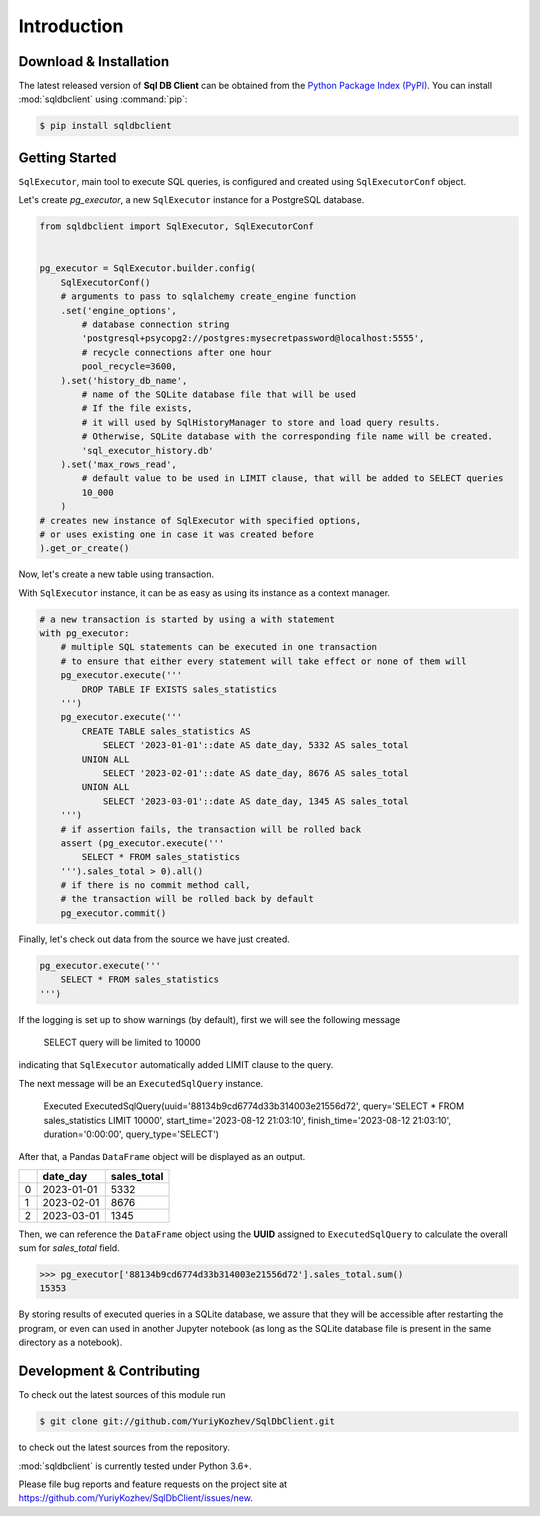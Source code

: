 Introduction
============


Download & Installation
-----------------------

The latest released version of **Sql DB Client** can be obtained from the `Python Package
Index (PyPI) <https://pypi.org/project/sqlparse/>`_.
You can install :mod:`sqldbclient` using :command:`pip`:

.. code-block:: sh

   $ pip install sqldbclient


Getting Started
---------------


``SqlExecutor``, main tool to execute SQL queries,
is configured and created using ``SqlExecutorConf`` object.

Let's create *pg_executor*,
a new ``SqlExecutor`` instance for a PostgreSQL database.

.. code-block:: python

    from sqldbclient import SqlExecutor, SqlExecutorConf


    pg_executor = SqlExecutor.builder.config(
        SqlExecutorConf()
        # arguments to pass to sqlalchemy create_engine function
        .set('engine_options',
            # database connection string
            'postgresql+psycopg2://postgres:mysecretpassword@localhost:5555',
            # recycle connections after one hour
            pool_recycle=3600,
        ).set('history_db_name',
            # name of the SQLite database file that will be used
            # If the file exists,
            # it will used by SqlHistoryManager to store and load query results.
            # Otherwise, SQLite database with the corresponding file name will be created.
            'sql_executor_history.db'
        ).set('max_rows_read',
            # default value to be used in LIMIT clause, that will be added to SELECT queries
            10_000
        )
    # creates new instance of SqlExecutor with specified options,
    # or uses existing one in case it was created before
    ).get_or_create()

Now, let's create a new table using transaction.

With ``SqlExecutor`` instance,
it can be as easy as using its instance as a context manager.

.. code-block:: python

    # a new transaction is started by using a with statement
    with pg_executor:
        # multiple SQL statements can be executed in one transaction
        # to ensure that either every statement will take effect or none of them will
        pg_executor.execute('''
            DROP TABLE IF EXISTS sales_statistics
        ''')
        pg_executor.execute('''
            CREATE TABLE sales_statistics AS
                SELECT '2023-01-01'::date AS date_day, 5332 AS sales_total
            UNION ALL
                SELECT '2023-02-01'::date AS date_day, 8676 AS sales_total
            UNION ALL
                SELECT '2023-03-01'::date AS date_day, 1345 AS sales_total
        ''')
        # if assertion fails, the transaction will be rolled back
        assert (pg_executor.execute('''
            SELECT * FROM sales_statistics
        ''').sales_total > 0).all()
        # if there is no commit method call,
        # the transaction will be rolled back by default
        pg_executor.commit()

Finally, let's check out data from the source we have just created.

.. code-block:: python

    pg_executor.execute('''
        SELECT * FROM sales_statistics
    ''')

If the logging is set up to show warnings (by default), first we will see the following message

.. pull-quote::
    SELECT query will be limited to 10000

indicating that ``SqlExecutor`` automatically added LIMIT clause to the query.

The next message will be an ``ExecutedSqlQuery`` instance.

.. pull-quote::
    Executed ExecutedSqlQuery(uuid='88134b9cd6774d33b314003e21556d72', query='SELECT * FROM sales_statistics LIMIT 10000', start_time='2023-08-12 21:03:10', finish_time='2023-08-12 21:03:10', duration='0:00:00', query_type='SELECT')

After that, a Pandas ``DataFrame`` object will be displayed as an output.

====  ==========  =============
  ..  date_day      sales_total
====  ==========  =============
   0  2023-01-01           5332
   1  2023-02-01           8676
   2  2023-03-01           1345
====  ==========  =============

Then, we can reference the ``DataFrame`` object using the **UUID** assigned to ``ExecutedSqlQuery``
to calculate the overall sum for *sales_total* field.

.. code-block:: python

    >>> pg_executor['88134b9cd6774d33b314003e21556d72'].sales_total.sum()
    15353

By storing results of executed queries in a SQLite database, we assure
that they will be accessible after restarting the program,
or even can used in another Jupyter notebook
(as long as the SQLite database file is present in the same directory as a notebook).


Development & Contributing
--------------------------

To check out the latest sources of this module run

.. code-block:: bash

   $ git clone git://github.com/YuriyKozhev/SqlDbClient.git


to check out the latest sources from the repository.

:mod:`sqldbclient` is currently tested under Python 3.6+.


Please file bug reports and feature requests on the project site at
https://github.com/YuriyKozhev/SqlDbClient/issues/new.